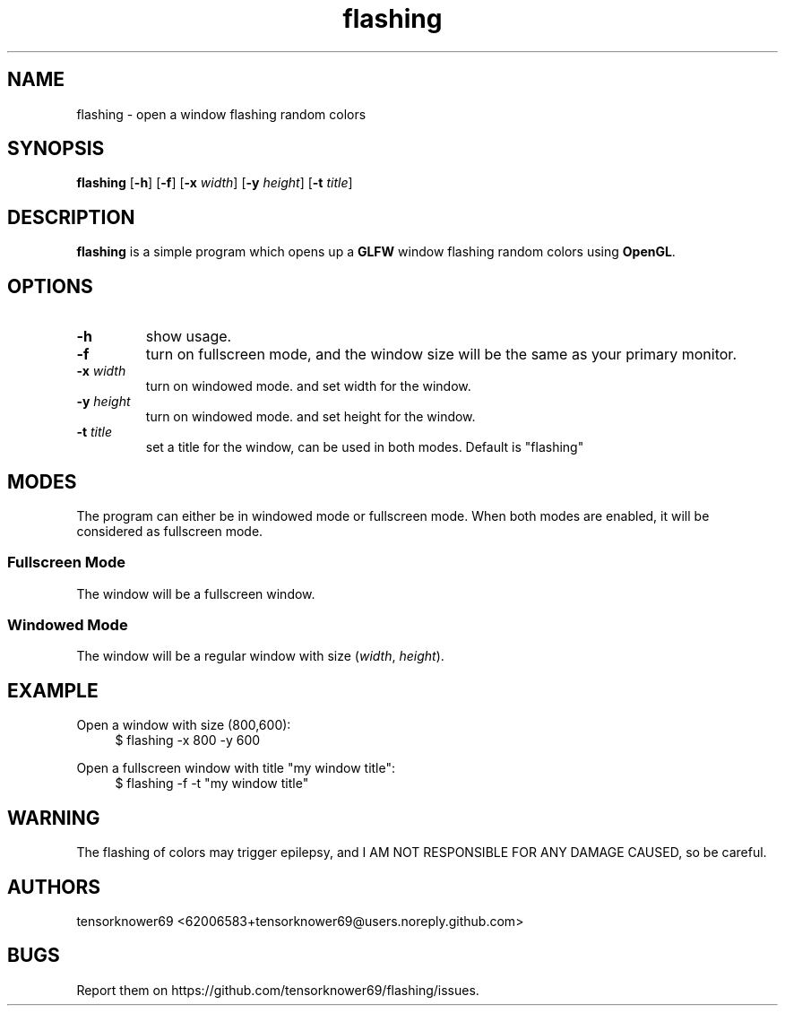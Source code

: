 .TH flashing 1 2020-10-29
.SH NAME
flashing \- open a window flashing random colors
.SH SYNOPSIS
.B flashing
.RB [ \-h ]
.RB [ \-f ]
.RB [ \-x
.IR width ]
.RB [ \-y
.IR height ]
.RB [ \-t
.IR title ]
.SH DESCRIPTION
\fBflashing\fR is a simple program which opens up a \fBGLFW\fR window flashing random colors using \fBOpenGL\fR.
.SH OPTIONS
.TP
.B \-h
show usage.
.TP
.B \-f
turn on fullscreen mode, and the window size will be the same as your primary monitor.
.TP
.BI \-x " width"
turn on windowed mode. and set width for the window.
.TP
.BI \-y " height"
turn on windowed mode. and set height for the window.
.TP
.BI \-t " title"
set a title for the window, can be used in both modes. Default is "flashing"
.SH MODES
The program can either be in windowed mode or fullscreen mode. When both modes are enabled, it will be considered as fullscreen mode.
.SS Fullscreen Mode
The window will be a fullscreen window.
.SS Windowed Mode
The window will be a regular window with size (\fIwidth\fR, \fIheight\fR).
.SH EXAMPLE
.PP
Open a window with size (800,600):
.in +4n
.EX
$ flashing -x 800 -y 600
.EE
.PP
Open a fullscreen window with title "my window title":
.in +4n
.EX
$ flashing -f -t "my window title"
.EE
.SH WARNING
The flashing of colors may trigger epilepsy, and I AM NOT RESPONSIBLE FOR ANY DAMAGE CAUSED, so be careful.
.SH AUTHORS
tensorknower69 <62006583+tensorknower69@users.noreply.github.com>
.SH BUGS
Report them on https://github.com/tensorknower69/flashing/issues.
